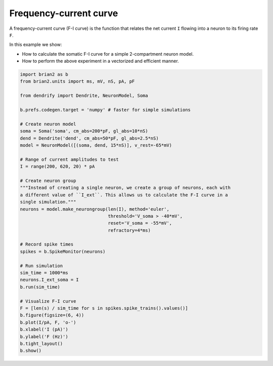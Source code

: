 Frequency-current curve
=======================


A frequency-current curve (F-I curve) is the function that relates the net
current ``I`` flowing into a neuron to its firing rate ``F``.

In this example we show:

- How to calculate the somatic F-I curve for a simple 2-compartment neuron model.
- How to perform the above experiment in a vectorized and efficient manner.


.. code-block:: python

    import brian2 as b
    from brian2.units import ms, mV, nS, pA, pF
    
    from dendrify import Dendrite, NeuronModel, Soma
    
    b.prefs.codegen.target = 'numpy' # faster for simple simulations
    
    # Create neuron model
    soma = Soma('soma', cm_abs=200*pF, gl_abs=10*nS)
    dend = Dendrite('dend', cm_abs=50*pF, gl_abs=2.5*nS)
    model = NeuronModel([(soma, dend, 15*nS)], v_rest=-65*mV)
    
    # Range of current amplitudes to test
    I = range(200, 620, 20) * pA
    
    # Create neuron group
    """Instead of creating a single neuron, we create a group of neurons, each with
    a different value of ``I_ext``. This allows us to calculate the F-I curve in a
    single simulation."""
    neurons = model.make_neurongroup(len(I), method='euler',
                                     threshold='V_soma > -40*mV',
                                     reset='V_soma = -55*mV',
                                     refractory=4*ms)
    
    # Record spike times
    spikes = b.SpikeMonitor(neurons)
    
    # Run simulation
    sim_time = 1000*ms
    neurons.I_ext_soma = I
    b.run(sim_time)
    
    # Visualize F-I curve
    F = [len(s) / sim_time for s in spikes.spike_trains().values()]
    b.figure(figsize=(6, 4))
    b.plot(I/pA, F, 'o-')
    b.xlabel('I (pA)')
    b.ylabel('F (Hz)')
    b.tight_layout()
    b.show()


.. image:: _static/val_fi_curve.png
   :align: center